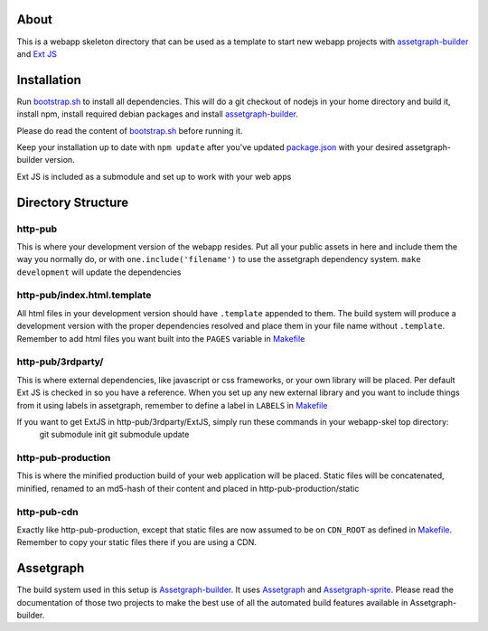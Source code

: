 About
=====

This is a webapp skeleton directory that can be used as a template to start new webapp projects with `assetgraph-builder <https://github.com/One-com/assetgraph-builder>`_ and `Ext JS <https://github.com/One-com/Ext-JS-4>`_

Installation
============

Run `bootstrap.sh <webapp-skel/bootstrap.sh>`_ to install all dependencies.
This will do a git checkout of nodejs in your home directory and build it, install npm, install required debian packages and install `assetgraph-builder <https://github.com/One-com/assetgraph-builder>`_.

Please do read the content of `bootstrap.sh <webapp-skel/bootstrap.sh>`_ before running it.

Keep your installation up to date with ``npm update`` after you've updated `package.json <webapp-skel/package.json>`_ with your desired assetgraph-builder version.

Ext JS is included as a submodule and set up to work with your web apps

Directory Structure
===================

http-pub
--------
This is where your development version of the webapp resides.
Put all your public assets in here and include them the way you normally do, or with ``one.include('filename')`` to use the assetgraph dependency system.
``make development`` will update the dependencies

http-pub/index.html.template
----------------------------
All html files in your development version should have ``.template`` appended to them.
The build system will produce a development version with the proper dependencies resolved and place them in your file name without ``.template``.
Remember to add html files you want built into the ``PAGES`` variable in `Makefile <webapp-skel/Makefile>`_

http-pub/3rdparty/
------------------
This is where external dependencies, like javascript or css frameworks, or your own library will be placed.
Per default Ext JS is checked in so you have a reference.
When you set up any new external library and you want to include things from it using labels in assetgraph, remember to define a label in ``LABELS`` in `Makefile <webapp-skel/Makefile>`_

If you want to get ExtJS in http-pub/3rdparty/ExtJS, simply run these commands in your webapp-skel top directory:
	git submodule init
	git submodule update

http-pub-production
-------------------
This is where the minified production build of your web application will be placed.
Static files will be concatenated, minified, renamed to an md5-hash of their content and placed in http-pub-production/static

http-pub-cdn
------------
Exactly like http-pub-production, except that static files are now assumed to be on ``CDN_ROOT`` as defined in `Makefile <webapp-skel/Makefile>`_.
Remember to copy your static files there if you are using a CDN.


Assetgraph
==========
The build system used in this setup is `Assetgraph-builder <https://github.com/One-com/assetgraph-builder>`_.
It uses `Assetgraph <https://github.com/One-com/assetgraph>`_ and `Assetgraph-sprite <https://github.com/One-com/assetgraph-sprite>`_.
Please read the documentation of those two projects to make the best use of all the automated build features available in Assetgraph-builder.

